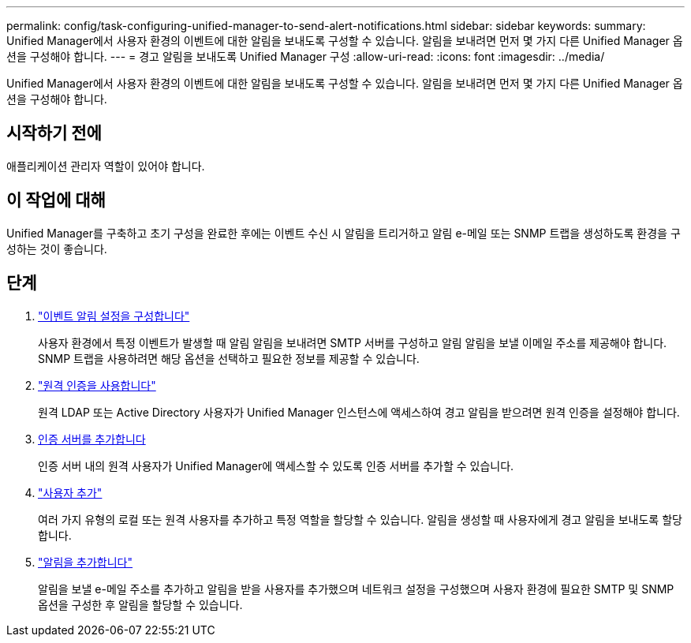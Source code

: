 ---
permalink: config/task-configuring-unified-manager-to-send-alert-notifications.html 
sidebar: sidebar 
keywords:  
summary: Unified Manager에서 사용자 환경의 이벤트에 대한 알림을 보내도록 구성할 수 있습니다. 알림을 보내려면 먼저 몇 가지 다른 Unified Manager 옵션을 구성해야 합니다. 
---
= 경고 알림을 보내도록 Unified Manager 구성
:allow-uri-read: 
:icons: font
:imagesdir: ../media/


[role="lead"]
Unified Manager에서 사용자 환경의 이벤트에 대한 알림을 보내도록 구성할 수 있습니다. 알림을 보내려면 먼저 몇 가지 다른 Unified Manager 옵션을 구성해야 합니다.



== 시작하기 전에

애플리케이션 관리자 역할이 있어야 합니다.



== 이 작업에 대해

Unified Manager를 구축하고 초기 구성을 완료한 후에는 이벤트 수신 시 알림을 트리거하고 알림 e-메일 또는 SNMP 트랩을 생성하도록 환경을 구성하는 것이 좋습니다.



== 단계

. link:task-configuring-event-notification-settings.html["이벤트 알림 설정을 구성합니다"]
+
사용자 환경에서 특정 이벤트가 발생할 때 알림 알림을 보내려면 SMTP 서버를 구성하고 알림 알림을 보낼 이메일 주소를 제공해야 합니다. SNMP 트랩을 사용하려면 해당 옵션을 선택하고 필요한 정보를 제공할 수 있습니다.

. link:task-enabling-remote-authentication.html["원격 인증을 사용합니다"]
+
원격 LDAP 또는 Active Directory 사용자가 Unified Manager 인스턴스에 액세스하여 경고 알림을 받으려면 원격 인증을 설정해야 합니다.

. xref:task-adding-authentication-servers.adoc[인증 서버를 추가합니다]
+
인증 서버 내의 원격 사용자가 Unified Manager에 액세스할 수 있도록 인증 서버를 추가할 수 있습니다.

. link:task-adding-users.html["사용자 추가"]
+
여러 가지 유형의 로컬 또는 원격 사용자를 추가하고 특정 역할을 할당할 수 있습니다. 알림을 생성할 때 사용자에게 경고 알림을 보내도록 할당합니다.

. link:task-adding-alerts.html["알림을 추가합니다"]
+
알림을 보낼 e-메일 주소를 추가하고 알림을 받을 사용자를 추가했으며 네트워크 설정을 구성했으며 사용자 환경에 필요한 SMTP 및 SNMP 옵션을 구성한 후 알림을 할당할 수 있습니다.



